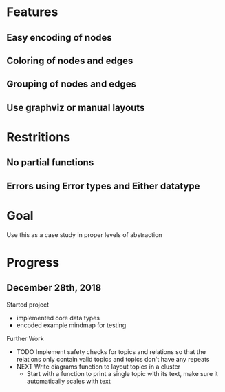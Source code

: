 * Features
** Easy encoding of nodes
** Coloring of nodes and edges
** Grouping of nodes and edges
** Use graphviz or manual layouts

* Restritions
** No partial functions
** Errors using Error types and Either datatype

* Goal
  Use this as a case study in proper levels of abstraction

* Progress
** December 28th, 2018
   Started project
   - implemented core data types
   - encoded example mindmap for testing
   Further Work
   - TODO Implement safety checks for topics and relations so that the relations
     only contain valid topics and topics don't have any repeats
   - NEXT Write diagrams function to layout topics in a cluster
     - Start with a function to print a single topic with its text, make sure 
       it automatically scales with text
